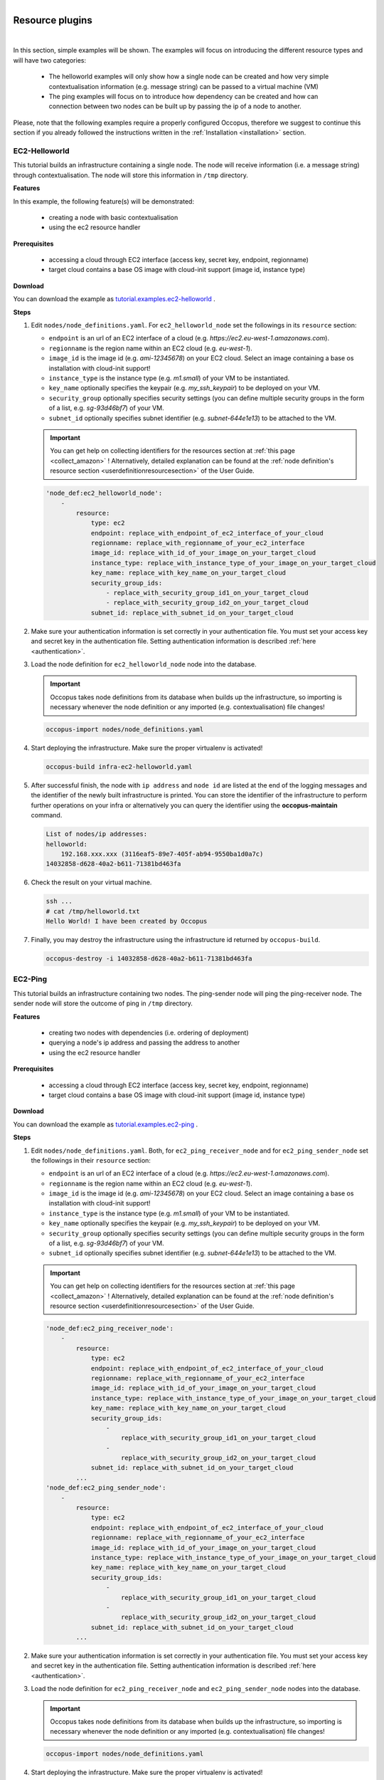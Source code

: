 .. _tutorial-resource-plugins:

.. figure:: images/logo/occo_licence.png
    :align: right

Resource plugins
================

|

In this section, simple examples will be shown. The examples will focus on introducing the different resource types and will have two categories:

 - The helloworld examples will only show how a single node can be created and how very simple contextualisation information (e.g. message string) can be passed to a virtual machine (VM)
 - The ping examples will focus on to introduce how dependency can be created and how can connection between two nodes can be built up by passing the ip of a node to another.

Please, note that the following examples require a properly configured Occopus, therefore we suggest to continue this section if you already followed the instructions written in the :ref:`Installation <installation>` section.

.. _ec2-helloworld:

EC2-Helloworld
~~~~~~~~~~~~~~
This tutorial builds an infrastructure containing a single node. The node will receive information (i.e. a message string) through contextualisation. The node will store this information in ``/tmp`` directory.

**Features**

In this example, the following feature(s) will be demonstrated:

 - creating a node with basic contextualisation
 - using the ec2 resource handler

**Prerequisites**

 - accessing a cloud through EC2 interface (access key, secret key, endpoint, regionname)
 - target cloud contains a base OS image with cloud-init support (image id, instance type)

**Download**

You can download the example as `tutorial.examples.ec2-helloworld <https://raw.githubusercontent.com/occopus/docs/master/tutorials/ec2-helloworld.tar.gz>`_ .

**Steps**

#. Edit ``nodes/node_definitions.yaml``. For ``ec2_helloworld_node`` set the followings in its ``resource`` section:

   - ``endpoint`` is an url of an EC2 interface of a cloud (e.g. `https://ec2.eu-west-1.amazonaws.com`).
   - ``regionname`` is the region name within an EC2 cloud (e.g. `eu-west-1`).
   - ``image_id`` is the image id (e.g. `ami-12345678`) on your EC2 cloud. Select an image containing a base os installation with cloud-init support!
   - ``instance_type`` is the instance type (e.g. `m1.small`) of your VM to be instantiated.
   - ``key_name``  optionally specifies the keypair (e.g. `my_ssh_keypair`) to be deployed on your VM.
   - ``security_group`` optionally specifies security settings (you can define multiple security groups in the form of a list, e.g. `sg-93d46bf7`) of your VM.
   - ``subnet_id`` optionally specifies subnet identifier (e.g. `subnet-644e1e13`) to be attached to the VM.

   .. important::

      You can get help on collecting identifiers for the resources section at :ref:`this page <collect_amazon>` ! Alternatively, detailed explanation can be found at the :ref:`node definition's resource section <userdefinitionresourcesection>` of the User Guide.

   .. code:: yaml

     'node_def:ec2_helloworld_node':
         -
             resource:
                 type: ec2
                 endpoint: replace_with_endpoint_of_ec2_interface_of_your_cloud
                 regionname: replace_with_regionname_of_your_ec2_interface
                 image_id: replace_with_id_of_your_image_on_your_target_cloud
                 instance_type: replace_with_instance_type_of_your_image_on_your_target_cloud
                 key_name: replace_with_key_name_on_your_target_cloud
                 security_group_ids:
                     - replace_with_security_group_id1_on_your_target_cloud
                     - replace_with_security_group_id2_on_your_target_cloud
                 subnet_id: replace_with_subnet_id_on_your_target_cloud

#. Make sure your authentication information is set correctly in your authentication file. You must set your access key and secret key in the authentication file. Setting authentication information is described :ref:`here <authentication>`.

#. Load the node definition for ``ec2_helloworld_node`` node into the database.

   .. important::

      Occopus takes node definitions from its database when builds up the infrastructure, so importing is necessary whenever the node definition or any imported (e.g. contextualisation) file changes!

   .. code:: bash

      occopus-import nodes/node_definitions.yaml

#. Start deploying the infrastructure. Make sure the proper virtualenv is activated!

   .. code:: bash

      occopus-build infra-ec2-helloworld.yaml

#. After successful finish, the node with ``ip address`` and ``node id`` are listed at the end of the logging messages and the identifier of the newly built infrastructure is printed. You can store the identifier of the infrastructure to perform further operations on your infra or alternatively you can query the identifier using the **occopus-maintain** command.

   .. code:: bash

      List of nodes/ip addresses:
      helloworld:
          192.168.xxx.xxx (3116eaf5-89e7-405f-ab94-9550ba1d0a7c)
      14032858-d628-40a2-b611-71381bd463fa

#. Check the result on your virtual machine.

   .. code:: bash

      ssh ...
      # cat /tmp/helloworld.txt
      Hello World! I have been created by Occopus

#. Finally, you may destroy the infrastructure using the infrastructure id returned by ``occopus-build``.

   .. code:: bash

      occopus-destroy -i 14032858-d628-40a2-b611-71381bd463fa

EC2-Ping
~~~~~~~~
This tutorial builds an infrastructure containing two nodes. The ping-sender node will ping the ping-receiver node. The sender node will store the outcome of ping in ``/tmp`` directory.

**Features**

 - creating two nodes with dependencies (i.e. ordering of deployment)
 - querying a node's ip address and passing the address to another
 - using the ec2 resource handler

**Prerequisites**

 - accessing a cloud through EC2 interface (access key, secret key, endpoint, regionname)
 - target cloud contains a base OS image with cloud-init support (image id, instance type)

**Download**

You can download the example as `tutorial.examples.ec2-ping <https://raw.githubusercontent.com/occopus/docs/master/tutorials/ec2-ping.tar.gz>`_ .

**Steps**

#. Edit ``nodes/node_definitions.yaml``. Both, for ``ec2_ping_receiver_node`` and for ``ec2_ping_sender_node`` set the followings in their ``resource`` section:

   - ``endpoint`` is an url of an EC2 interface of a cloud (e.g. `https://ec2.eu-west-1.amazonaws.com`).
   - ``regionname`` is the region name within an EC2 cloud (e.g. `eu-west-1`).
   - ``image_id`` is the image id (e.g. `ami-12345678`) on your EC2 cloud. Select an image containing a base os installation with cloud-init support!
   - ``instance_type`` is the instance type (e.g. `m1.small`) of your VM to be instantiated.
   - ``key_name``  optionally specifies the keypair (e.g. `my_ssh_keypair`) to be deployed on your VM.
   - ``security_group`` optionally specifies security settings (you can define multiple security groups in the form of a list, e.g. `sg-93d46bf7`) of your VM.
   - ``subnet_id`` optionally specifies subnet identifier (e.g. `subnet-644e1e13`) to be attached to the VM.

   .. important::

            You can get help on collecting identifiers for the resources section at :ref:`this page <collect_amazon>` ! Alternatively, detailed explanation can be found at the :ref:`node definition's resource section <userdefinitionresourcesection>` of the User Guide.

   .. code:: yaml

     'node_def:ec2_ping_receiver_node':
         -
             resource:
                 type: ec2
                 endpoint: replace_with_endpoint_of_ec2_interface_of_your_cloud
                 regionname: replace_with_regionname_of_your_ec2_interface
                 image_id: replace_with_id_of_your_image_on_your_target_cloud
                 instance_type: replace_with_instance_type_of_your_image_on_your_target_cloud
                 key_name: replace_with_key_name_on_your_target_cloud
                 security_group_ids:
                     -
                         replace_with_security_group_id1_on_your_target_cloud
                     -
                         replace_with_security_group_id2_on_your_target_cloud
                 subnet_id: replace_with_subnet_id_on_your_target_cloud
             ...
     'node_def:ec2_ping_sender_node':
         -
             resource:
                 type: ec2
                 endpoint: replace_with_endpoint_of_ec2_interface_of_your_cloud
                 regionname: replace_with_regionname_of_your_ec2_interface
                 image_id: replace_with_id_of_your_image_on_your_target_cloud
                 instance_type: replace_with_instance_type_of_your_image_on_your_target_cloud
                 key_name: replace_with_key_name_on_your_target_cloud
                 security_group_ids:
                     -
                         replace_with_security_group_id1_on_your_target_cloud
                     -
                         replace_with_security_group_id2_on_your_target_cloud
                 subnet_id: replace_with_subnet_id_on_your_target_cloud
             ...

#. Make sure your authentication information is set correctly in your authentication file. You must set your access key and secret key in the authentication file. Setting authentication information is described :ref:`here <authentication>`.

#. Load the node definition for ``ec2_ping_receiver_node`` and ``ec2_ping_sender_node`` nodes into the database.

   .. important::

      Occopus takes node definitions from its database when builds up the infrastructure, so importing is necessary whenever the node definition or any imported (e.g. contextualisation) file changes!

   .. code:: bash

      occopus-import nodes/node_definitions.yaml

#. Start deploying the infrastructure. Make sure the proper virtualenv is activated!

   .. code:: bash

      occopus-build infra-ec2-ping.yaml

#. After successful finish, the node with ``ip address`` and ``node id`` are listed at the end of the logging messages and the identifier of the newly built infrastructure is printed. You can store the identifier of the infrastructure to perform further operations on your infra or alternatively you can query the identifier using the **occopus-maintain** command.

   .. code:: bash

      List of ip addresses:
      ping-receiver:
          192.168.xxx.xxx (f639a4ad-e9cb-478d-8208-9700415b95a4)
      ping-sender:
          192.168.yyy.yyy (99bdeb76-2295-4be7-8f14-969ab9d222b8)

      30f566d1-9945-42be-b603-795d604b362f

#. Check the result on your virtual machine.

   .. code:: bash

      ssh ...
      # cat /tmp/message.txt
      Hello World! I am the sender node created by Occopus.
      # cat /tmp/ping-result.txt
      PING 192.168.xxx.xxx (192.168.xxx.xxx) 56(84) bytes of data.
      64 bytes from 192.168.xxx.xxx: icmp_seq=1 ttl=64 time=2.74 ms
      64 bytes from 192.168.xxx.xxx: icmp_seq=2 ttl=64 time=0.793 ms
      64 bytes from 192.168.xxx.xxx: icmp_seq=3 ttl=64 time=0.865 ms
      64 bytes from 192.168.xxx.xxx: icmp_seq=4 ttl=64 time=0.882 ms
      64 bytes from 192.168.xxx.xxx: icmp_seq=5 ttl=64 time=0.786 ms

      --- 192.168.xxx.xxx ping statistics ---
      5 packets transmitted, 5 received, 0% packet loss, time 4003ms
      rtt min/avg/max/mdev = 0.786/1.215/2.749/0.767 ms

#. Finally, you may destroy the infrastructure using the infrastructure id returned by ``occopus-build``.

   .. code:: bash

      occopus-destroy -i 30f566d1-9945-42be-b603-795d604b362f

Nova-Helloworld
~~~~~~~~~~~~~~~
This tutorial builds an infrastructure containing a single node. The node will receive information (i.e. a message string) through contextualisation. The node will store this information in ``/tmp`` directory.

**Features**

 - creating a node with basic contextualisation
 - using the nova resource handler

**Prerequisites**

 - accessing an OpenStack cloud through its Nova interface (username/pasword or X.509 VOMS proxy, endpoint, tenant_name or project_id and user_domain_name)
 - id of network to be associated to the virtual machine (network_id)
 - security groups to be associated to the virtual machine (security_groups)
 - name of keypair on the target cloud to be associated with the vm (key_name)
 - target cloud contains a base OS image with cloud-init support (image_id, flavor_name)
 - optionally, name of floating ip pool from which ip should be taken for the vm (floating_ip_pool)

**Download**

You can download the example as `tutorial.examples.nova-helloworld <https://raw.githubusercontent.com/occopus/docs/master/tutorials/nova-helloworld.tar.gz>`_ .

**Steps**

#. Edit ``nodes/node_definitions.yaml``. For ``nova_helloworld_node`` set the followings in its ``resource`` section:

   - ``endpoint`` must point to the endpoint (url) of your target Nova cloud.
   - ``project_id`` is the id of project you would like to use on your target Nova cloud.
   - ``user_domain_name`` is the user domain name you would like to use on your target Nova cloud.
   - ``image_id`` is the image id on your Nova cloud. Select an image containing a base os installation with cloud-init support!
   - ``flavor_name`` is the name of flavor to be instantiated on your Nova cloud.
   - ``server_name`` optionally defines the hostname of VM (e.g.:"helloworld").
   - ``key_name`` optionally sets the name of the keypair to be associated to the instance. Keypair name must be defined on the target nova cloud before launching the VM.
   - ``security_groups`` optionally specifies security settings (you can define multiple security groups in the form of a list) for your VM.
   - ``floating_ip`` optionally allocates new floating IP address to the VM if set to any value.
   - ``floating_ip_pool`` optionally specifies the name of pool from which the floating ip must be selected.

   .. important::

      You can get help on collecting identifiers for the resources section at `this page <createinfra.html#collecting-resource-attributes>`__ ! Alternatively, detailed explanation can be found at the :ref:`node definition's resource section <userdefinitionresourcesection>` of the User Guide.

   .. code:: yaml

     'node_def:nova_helloworld_node':
         -
             resource:
                 type: nova
                 endpoint: replace_with_endpoint_of_nova_interface_of_your_cloud
                 project_id: replace_with_projectid_to_use
                 user_domain_name: Default
                 image_id: replace_with_id_of_your_image_on_your_target_cloud
                 network_id: replace_with_id_of_network_on_your_target_cloud
                 flavor_name: replace_with_id_of_the_flavor_on_your_target_cloud
                 server_name: myhelloworld
                 key_name: replace_with_name_of_keypair_or_remove
                 security_groups:
                     -
                         replace_with_security_group_to_add_or_remove_section
                 floating_ip: add_yes_if_you_need_floating_ip_or_remove
                 floating_ip_pool: replace_with_name_of_floating_ip_pool_or_remove

#. Make sure your authentication information is set correctly in your authentication file. You must set your username/password or in case of x509 voms authentication the path of your VOMS proxy in the authentication file. Setting authentication information is described :ref:`here <authentication>`.

#. Load the node definition for ``nova_helloworld_node`` node into the database.

   .. important::

      Occopus takes node definitions from its database when builds up the infrastructure, so importing is necessary whenever the node definition or any imported (e.g. contextualisation) file changes!

   .. code:: bash

      occopus-import nodes/node_definitions.yaml

#. Start deploying the infrastructure. Make sure the proper virtualenv is activated!

   .. code:: bash

      occopus-build infra-nova-helloworld.yaml

#. After successful finish, the node with ``ip address`` and ``node id`` are listed at the end of the logging messages and the identifier of the newly built infrastructure is printed. You can store the identifier of the infrastructure to perform further operations on your infra or alternatively you can query the identifier using the **occopus-maintain** command.

   .. code:: bash

      List of nodes/ip addresses:
      helloworld:
          aaa.bbb.ccc.ddd (3116eaf5-89e7-405f-ab94-9550ba1d0a7c)
      14032858-d628-40a2-b611-71381bd463fa

#. Check the result on your virtual machine.

   .. code:: bash

      ssh ...
      # cat /tmp/helloworld.txt
      Hello World! I have been created by Occopus

#. Finally, you may destroy the infrastructure using the infrastructure id returned by ``occopus-build``.

   .. code:: bash

      occopus-destroy -i 14032858-d628-40a2-b611-71381bd463fa

Nova-Ping
~~~~~~~~~
This tutorial builds an infrastructure containing two nodes. The ping-sender node will
ping the ping-receiver node. The sender node will store the outcome of ping in ``/tmp`` directory.

**Features**

 - creating two nodes with dependencies (i.e. ordering of deployment)
 - querying a node's ip address and passing the address to another
 - using the nova resource handler

**Prerequisites**

 - accessing an OpenStack cloud through its Nova interface (username/pasword or X.509 VOMS proxy, endpoint, tenant_name or project_id and user_domain_name)
 - id of network to be associated to the virtual machine (network_id)
 - security groups to be associated to the virtual machine (security_groups)
 - name of keypair on the target cloud to be associated with the vm (key_name)
 - target cloud contains a base OS image with cloud-init support (image_id, flavor_name)
 - optionally, name of floating ip pool from which ip should be taken for the vm (floating_ip_pool)

**Download**

You can download the example as `tutorial.examples.nova-ping <https://raw.githubusercontent.com/occopus/docs/master/tutorials/nova-ping.tar.gz>`_ .

**Steps**

#. Edit ``nodes/node_definitions.yaml``. Both, for ``nova_ping_receiver_node`` and for ``nova_ping_sender_node`` set the followings in their ``resource`` section:

   - ``endpoint`` must point to the endpoint (url) of your target Nova cloud.
   - ``project_id`` is the id of project you would like to use on your target Nova cloud.
   - ``user_domain_name`` is the user domain name you would like to use on your target Nova cloud.
   - ``image_id`` is the image id on your Nova cloud. Select an image containing a base os installation with cloud-init support!
   - ``flavor_name`` is the name of flavor to be instantiated on your Nova cloud.
   - ``server_name`` optionally defines the hostname of VM (e.g.:"helloworld").
   - ``key_name`` optionally sets the name of the keypair to be associated to the instance. Keypair name must be defined on the target nova cloud before launching the VM.
   - ``security_groups`` optionally specifies security settings (you can define multiple security groups in the form of a list) for your VM.
   - ``floating_ip`` optionally allocates new floating IP address to the VM if set to any value.
   - ``floating_ip_pool`` optionally specifies the name of pool from which the floating ip must be selected.

   .. important::

      You can get help on collecting identifiers for the resources section at :ref:`this page <collect_amazon>` ! Alternatively, detailed explanation can be found at the :ref:`node definition's resource section <userdefinitionresourcesection>` of the User Guide.

   .. code:: yaml

     'node_def:nova_ping_receiver_node':
	 -
	     resource:
                 type: nova
                 endpoint: replace_with_endpoint_of_nova_interface_of_your_cloud
                 project_id: replace_with_projectid_to_use
                 user_domain_name: Default
                 image_id: replace_with_id_of_your_image_on_your_target_cloud
                 network_id: replace_with_id_of_network_on_your_target_cloud
                 flavor_name: replace_with_id_of_the_flavor_on_your_target_cloud
                 server_name: mypingreceiver
                 key_name: replace_with_name_of_keypair_or_remove
                 security_groups:
                     -
                         replace_with_security_group_to_add_or_remove_section
                 floating_ip: add_yes_if_you_need_floating_ip_or_remove
                 floating_ip_pool: replace_with_name_of_floating_ip_pool_or_remove
             ...
     'node_def:nova_ping_sender_node':
	 -
	     resource:
                 type: nova
                 endpoint: replace_with_endpoint_of_nova_interface_of_your_cloud
                 project_id: replace_with_projectid_to_use
                 user_domain_name: Default
                 image_id: replace_with_id_of_your_image_on_your_target_cloud
                 network_id: replace_with_id_of_network_on_your_target_cloud
                 flavor_name: replace_with_id_of_the_flavor_on_your_target_cloud
                 server_name: mypingsender
                 key_name: replace_with_name_of_keypair_or_remove
                 security_groups:
                     -
                         replace_with_security_group_to_add_or_remove_section
                 floating_ip: add_yes_if_you_need_floating_ip_or_remove
                 floating_ip_pool: replace_with_name_of_floating_ip_pool_or_remove

#. Make sure your authentication information is set correctly in your authentication file. You must set your username/password or in case of x509 voms authentication the path of your VOMS proxy in the authentication file. Setting authentication information is described :ref:`here <authentication>`.

#. Load the node definition for ``nova_ping_receiver_node`` and ``nova_ping_sender_node`` nodes into the database.

   .. important::

      Occopus takes node definitions from its database when builds up the infrastructure, so importing is necessary whenever the node definition or any imported (e.g. contextualisation) file changes!

   .. code:: bash

      occopus-import nodes/node_definitions.yaml

#. Start deploying the infrastructure. Make sure the proper virtualenv is activated!

   .. code:: bash

      occopus-build infra-nova-ping.yaml

#. After successful finish, the node with ``ip address`` and ``node id`` are listed at the end of the logging messages and the identifier of the newly built infrastructure is printed. You can store the identifier of the infrastructure to perform further operations on your infra or alternatively you can query the identifier using the **occopus-maintain** command.

   .. code:: bash

      List of ip addresses:
      ping-receiver:
          192.168.xxx.xxx (f639a4ad-e9cb-478d-8208-9700415b95a4)
      ping-sender:
          192.168.yyy.yyy (99bdeb76-2295-4be7-8f14-969ab9d222b8)

      30f566d1-9945-42be-b603-795d604b362f

#. Check the result on your virtual machine.

   .. code:: bash

      ssh ...
      # cat /tmp/message.txt
      Hello World! I am the sender node created by Occopus.
      # cat /tmp/ping-result.txt
      PING 192.168.xxx.xxx (192.168.xxx.xxx) 56(84) bytes of data.
      64 bytes from 192.168.xxx.xxx: icmp_seq=1 ttl=64 time=2.74 ms
      64 bytes from 192.168.xxx.xxx: icmp_seq=2 ttl=64 time=0.793 ms
      64 bytes from 192.168.xxx.xxx: icmp_seq=3 ttl=64 time=0.865 ms
      64 bytes from 192.168.xxx.xxx: icmp_seq=4 ttl=64 time=0.882 ms
      64 bytes from 192.168.xxx.xxx: icmp_seq=5 ttl=64 time=0.786 ms

      --- 192.168.xxx.xxx ping statistics ---
      5 packets transmitted, 5 received, 0% packet loss, time 4003ms
      rtt min/avg/max/mdev = 0.786/1.215/2.749/0.767 ms

#. Finally, you may destroy the infrastructure using the infrastructure id returned by ``occopus-build``.

   .. code:: bash

      occopus-destroy -i 30f566d1-9945-42be-b603-795d604b362f

Azure-Helloworld
~~~~~~~~~~~~~~~~

This tutorial builds an infrastructure containing a single node. The node will receive information (i.e. a message string) through contextualisation. The node will store this information in ``/tmp`` directory.

**Features**

- creating a node with basic contextualisation
- using the azure resource handler

**Prerequisites**

- accessing Microsoft Azure interface (Tenant ID, Client ID, Client Secret, Subscription ID)
- resource group name inside Azure
- location to use inside Azure
- virtual machine specifications (size, publisher, offer, sku and version)

**Download**

You can download the example as `tutorial.examples.azure-helloworld <https://raw.githubusercontent.com/occopus/docs/master/tutorials/azure-helloworld.tar.gz>`_ .

**Steps**

#. Edit ``nodes/node_definitions.yaml``. For ``azure_helloworld_node`` set the followings in its ``resource`` section:

   - ``resource_group`` must contain the name of the resource group to allocate resources in.
   - ``location`` is the name of the location (region) to use.
   - ``vm_size`` is the size of the VM to allocate.
   - ``publisher`` is the name of the publisher of the image to use.
   - ``offer`` is the offer of the image to use.
   - ``sku`` is the sku of the image to use.
   - ``version`` is the version of the image to use.
   - ``username`` the name of the admin user to create.
   - ``password`` the password to set for thr admin user.
   - ``public_ip_needed`` optional, when set to True, a public IP is allocated for the resource.

   .. important::

      You can get help on collecting identifiers for the resources section at https://docs.microsoft.com/hu-hu/azure/developer/python/azure-sdk-authenticate. Alternatively, detailed explanation can be found at the :ref:`node definition's resource section <userdefinitionresourcesection>` of the User Guide.

   .. code:: yaml

     'node_def:azure_helloworld_node':
         -
           resource:
               type: azure
               endpoint: https://management.azure.com
               resource_group: replace_with_resource_group_name
               location : replace_with_location
               vm_size: replace_with_vm_size
               publisher : replace_with_publisher_name
               offer : replace_with_offer
               sku : replace_with_sku
               version : replace_with_version
               username : replace_with_admin_username
               password : replace_with_admin_password
               # Optional - Existing VNet's name to use
               #vnet_name: replace_with_virtual_network_name
               # Optional - Existing NIC's name to use
               #nic_name: replace_with_nic_name
               # Optional - Subnet name
               #subnet_name: replace_with_subnet_name
               # Optional - Set to True if public IP is needed
               #public_ip_needed : True

#. Make sure your authentication information is set correctly in your authentication file. Setting authentication information is described :ref:`here <authentication>`.

#. Load the node definition for ``azure_helloworld_node`` node into the database.

   .. important::

      Occopus takes node definitions from its database when builds up the infrastructure, so importing is necessary whenever the node definition or any imported (e.g. contextualisation) file changes!

   .. code:: bash

      occopus-import nodes/node_definitions.yaml

#. Start deploying the infrastructure. Make sure the proper virtualenv is activated!

   .. code:: bash

      occopus-build infra-azure-helloworld.yaml

#. After successful finish, the node with ``ip address`` and ``node id`` are listed at the end of the logging messages and the identifier of the newly built infrastructure is printed. You can store the identifier of the infrastructure to perform further operations on your infra or alternatively you can query the identifier using the **occopus-maintain** command.

   .. code:: bash

      List of nodes/ip addresses:
      helloworld:
          aaa.bbb.ccc.ddd (3116eaf5-89e7-405f-ab94-9550ba1d0a7c)
      14032858-d628-40a2-b611-71381bd463fa

#. Check the result on your virtual machine.

   .. code:: bash

      ssh ...
      # cat /tmp/helloworld.txt
      Hello World! I have been created by Occopus

#. Finally, you may destroy the infrastructure using the infrastructure id returned by ``occopus-build``.

   .. code:: bash

      occopus-destroy -i 14032858-d628-40a2-b611-71381bd463fa

Azure-Ping
~~~~~~~~~~

This tutorial builds an infrastructure containing two nodes. The ping-sender node will
ping the ping-receiver node. The sender node will store the outcome of ping in ``/tmp`` directory.

**Features**

- creating two nodes with dependencies (i.e. ordering of deployment)
- querying a node's ip address and passing the address to another
- using the azure resource handler

**Prerequisites**

- accessing Microsoft Azure interface (Tenant ID, Client ID, Client Secret, Subscription ID)
- resource group name inside Azure
- location to use inside Azure
- virtual machine specifications (size, publisher, offer, sku and version)

**Download**

You can download the example as `tutorial.examples.azure-ping <https://raw.githubusercontent.com/occopus/docs/master/tutorials/azure-ping.tar.gz>`_ .

**Steps**

#. Edit ``nodes/node_definitions.yaml``. Both, for ``azure_ping_receiver_node`` and for ``azure_ping_sender_node`` set the followings in their ``resource`` section:

   - ``resource_group`` must contain the name of the resource group to allocate resources in.
   - ``location`` is the name of the location (region) to use.
   - ``vm_size`` is the size of the VM to allocate.
   - ``publisher`` is the name of the publisher of the image to use.
   - ``offer`` is the offer of the image to use.
   - ``sku`` is the sku of the image to use.
   - ``version`` is the version of the image to use.
   - ``username`` the name of the admin user to create.
   - ``password`` the password to set for thr admin user.
   - ``public_ip_needed`` optional, when set to True, a public IP is allocated for the resource.

   .. important::

      You can get help on collecting identifiers for the resources section at https://docs.microsoft.com/hu-hu/azure/developer/python/azure-sdk-authenticate. Alternatively, detailed explanation can be found at the :ref:`node definition's resource section <userdefinitionresourcesection>` of the User Guide.

   .. code:: yaml

     'node_def:azure_ping_receiver_node':
	 -
	     resource:
             type: azure
             endpoint: https://management.azure.com
             resource_group: replace_with_resource_group_name
             location : replace_with_location
             vm_size: replace_with_vm_size
             publisher : replace_with_publisher_name
             offer : replace_with_offer
             sku : replace_with_sku
             version : replace_with_version
             username : replace_with_admin_username
             password : replace_with_admin_password
             # Optional - Existing VNet's name to use
             #vnet_name: replace_with_virtual_network_name
             # Optional - Existing NIC's name to use
             #nic_name: replace_with_nic_name
             # Optional - Subnet name
             #subnet_name: replace_with_subnet_name
             # Optional - Set to True if public IP is needed
             #public_ip_needed : True
           ...
     'node_def:azure_ping_sender_node':
	 -
	     resource:
             type: azure
             endpoint: https://management.azure.com
             resource_group: replace_with_resource_group_name
             location : replace_with_location
             vm_size: replace_with_vm_size
             publisher : replace_with_publisher_name
             offer : replace_with_offer
             sku : replace_with_sku
             version : replace_with_version
             username : replace_with_admin_username
             password : replace_with_admin_password
             # Optional - Existing VNet's name to use
             #vnet_name: replace_with_virtual_network_name
             # Optional - Existing NIC's name to use
             #nic_name: replace_with_nic_name
             # Optional - Subnet name
             #subnet_name: replace_with_subnet_name
             # Optional - Set to True if public IP is needed
             #public_ip_needed : True

#. Make sure your authentication information is set correctly in your authentication file. Setting authentication information is described :ref:`here <authentication>`.

#. Load the node definition for ``azure_ping_receiver_node`` and ``azure_ping_sender_node`` nodes into the database.

   .. important::

      Occopus takes node definitions from its database when builds up the infrastructure, so importing is necessary whenever the node definition or any imported (e.g. contextualisation) file changes!

   .. code:: bash

      occopus-import nodes/node_definitions.yaml

#. Start deploying the infrastructure. Make sure the proper virtualenv is activated!

   .. code:: bash

      occopus-build infra-azure-ping.yaml

#. After successful finish, the node with ``ip address`` and ``node id`` are listed at the end of the logging messages and the identifier of the newly built infrastructure is printed. You can store the identifier of the infrastructure to perform further operations on your infra or alternatively you can query the identifier using the **occopus-maintain** command.

   .. code:: bash

      List of ip addresses:
      ping-receiver:
          192.168.xxx.xxx (f639a4ad-e9cb-478d-8208-9700415b95a4)
      ping-sender:
          192.168.yyy.yyy (99bdeb76-2295-4be7-8f14-969ab9d222b8)

      30f566d1-9945-42be-b603-795d604b362f

#. Check the result on your virtual machine.

   .. code:: bash

      ssh ...
      # cat /tmp/message.txt
      Hello World! I am the sender node created by Occopus.
      # cat /tmp/ping-result.txt
      PING 192.168.xxx.xxx (192.168.xxx.xxx) 56(84) bytes of data.
      64 bytes from 192.168.xxx.xxx: icmp_seq=1 ttl=64 time=2.74 ms
      64 bytes from 192.168.xxx.xxx: icmp_seq=2 ttl=64 time=0.793 ms
      64 bytes from 192.168.xxx.xxx: icmp_seq=3 ttl=64 time=0.865 ms
      64 bytes from 192.168.xxx.xxx: icmp_seq=4 ttl=64 time=0.882 ms
      64 bytes from 192.168.xxx.xxx: icmp_seq=5 ttl=64 time=0.786 ms

      --- 192.168.xxx.xxx ping statistics ---
      5 packets transmitted, 5 received, 0% packet loss, time 4003ms
      rtt min/avg/max/mdev = 0.786/1.215/2.749/0.767 ms

#. Finally, you may destroy the infrastructure using the infrastructure id returned by ``occopus-build``.

   .. code:: bash

      occopus-destroy -i 30f566d1-9945-42be-b603-795d604b362f

Azure-ACI-Helloworld
~~~~~~~~~~~~~~~~~~~~

This tutorial builds an infrastructure containing a single node. The node will receive information (i.e. a message string) through contextualisation. The node will store this information in ``/tmp`` directory.

**Features**

- creating a node with basic contextualisation
- using the azure_aci resource handler

**Prerequisites**

- accessing Microsoft Azure interface (Tenant ID, Client ID, Client Secret, Subscription ID)
- resource group name inside Azure
- location to use inside Azure

**Download**

You can download the example as `tutorial.examples.azure-aci-helloworld <https://raw.githubusercontent.com/occopus/docs/master/tutorials/azure-aci-helloworld.tar.gz>`_ .

**Steps**

#. Edit ``nodes/node_definitions.yaml``. For ``azure_aci_helloworld_node`` set the followings in its ``resource`` section:

   - ``resource_group`` must contain the name of the resource group to allocate resources in.
   - ``location`` is the name of the location (region) to use.
   - ``memory`` must contain the amount of memory to allocate for the container in GB (e.g. 1).
   - ``cpu_cores`` must contain the amount of CPU cures to allocate for the container in GB (e.g. 1).

   .. important::

      You can get help on collecting identifiers for the resources section at https://docs.microsoft.com/hu-hu/azure/developer/python/azure-sdk-authenticate. Alternatively, detailed explanation can be found at the :ref:`node definition's resource section <userdefinitionresourcesection>` of the User Guide.

   .. code:: yaml

     'node_def:azure_aci_helloworld_node':
         -
            resource:
               type: azure_aci
               endpoint: https://management.azure.com
               resource_group: replace_with_resource_group_name
               location: replace_with_location
               memory: replace_with_memory
               cpu_cores: replace_with_cpu_cores
               os_type: linux
               image: alpine
               network_type: Private
               ports:
                  - 8080
            contextualisation:
               type: docker
               env: ["message={{variables.message}}"]
               command: ["sh", "-c", "echo \"$message\" > /tmp/message.txt; while true; do sleep 1000; done"]
            health_check:
               ping: False

#. Make sure your authentication information is set correctly in your authentication file. Setting authentication information is described :ref:`here <authentication>`.

#. Load the node definition for ``azure_aci_helloworld_node`` node into the database.

   .. important::

      Occopus takes node definitions from its database when builds up the infrastructure, so importing is necessary whenever the node definition or any imported (e.g. contextualisation) file changes!

   .. code:: bash

      occopus-import nodes/node_definitions.yaml

#. Start deploying the infrastructure. Make sure the proper virtualenv is activated!

   .. code:: bash

      occopus-build infra-azure-aci-helloworld.yaml

#. After successful finish, the node with ``ip address`` and ``node id`` are listed at the end of the logging messages and the identifier of the newly built infrastructure is printed. You can store the identifier of the infrastructure to perform further operations on your infra or alternatively you can query the identifier using the **occopus-maintain** command.

   .. code:: bash

      List of nodes/ip addresses:
      helloworld:
          aaa.bbb.ccc.ddd (3116eaf5-89e7-405f-ab94-9550ba1d0a7c)
      14032858-d628-40a2-b611-71381bd463fa

#. Check the result on the Azure portal. When you open the Azure portal, you can find your container instance inside all resources. From there, you can navigate to the connect panel of the container, and can use /bin/sh to gain root shell access inside the running container:

   .. code:: bash

      # cat /tmp/helloworld.txt
      Hello World! I have been created by Occopus

#. Finally, you may destroy the infrastructure using the infrastructure id returned by ``occopus-build``.

   .. code:: bash

      occopus-destroy -i 14032858-d628-40a2-b611-71381bd463fa

Azure-ACI-Nginx
~~~~~~~~~~~~~~~

This tutorial builds an infrastructure containing two nodes. The nginx-client node will
fetch the HTML content served by the nginx-server node, and store the outcome in the ``/tmp`` directory. The nginx-server node uses the
Alpine Linux-based Nginx image from the Docker hub, whereas the nginx-client node is run on top of a stock Alpine Linux image, also from
the Docker hub.

**Features**

- creating two nodes with dependencies (i.e. ordering of deployment)
- querying a node's ip address and passing the address to another
- using the azure_aci resource handler

**Prerequisites**

- accessing Microsoft Azure interface (Tenant ID, Client ID, Client Secret, Subscription ID)
- resource group name inside Azure
- location to use inside Azure

**Download**

You can download the example as `tutorial.examples.azure-aci-nginx <https://raw.githubusercontent.com/occopus/docs/master/tutorials/azure-aci-nginx.tar.gz>`_ .

**Steps**

#. Edit ``nodes/node_definitions.yaml``. Both, for ``azure_aci_nginx_node`` and for ``azure_aci_client_node`` set the followings in their ``resource`` section:

   - ``resource_group`` must contain the name of the resource group to allocate resources in.
   - ``location`` is the name of the location (region) to use.
   - ``memory`` must contain the amount of memory to allocate for the container in GB (e.g. 1).
   - ``cpu_cores`` must contain the amount of CPU cures to allocate for the container in GB (e.g. 1).

   .. important::

      You can get help on collecting identifiers for the resources section at https://docs.microsoft.com/hu-hu/azure/developer/python/azure-sdk-authenticate. Alternatively, detailed explanation can be found at the :ref:`node definition's resource section <userdefinitionresourcesection>` of the User Guide.

   .. code:: yaml

     'node_def:azure_aci_nginx_node':
	 -
	     resource:
             type: azure_aci
             endpoint: https://management.azure.com
               resource_group: replace_with_resource_group_name
               location: replace_with_location
               memory: replace_with_memory
               cpu_cores: replace_with_cpu_cores
               os_type: linux
               image: nginx:alpine
               network_type: Public
               ports:
                  - 80
           ...
     'node_def:azure_aci_client_node':
	 -
	     resource:
             type: azure_aci
             endpoint: https://management.azure.com
               resource_group: replace_with_resource_group_name
               location: replace_with_location
               memory: replace_with_memory
               cpu_cores: replace_with_cpu_cores
               os_type: linux
               image: alpine
               network_type: Public
               ports:
                  - 8080

#. Make sure your authentication information is set correctly in your authentication file. Setting authentication information is described :ref:`here <authentication>`.

#. Load the node definition for ``azure_aci_nginx_node`` and ``azure_aci_client_node`` nodes into the database.

   .. important::

      Occopus takes node definitions from its database when builds up the infrastructure, so importing is necessary whenever the node definition or any imported (e.g. contextualisation) file changes!

   .. code:: bash

      occopus-import nodes/node_definitions.yaml

#. Start deploying the infrastructure. Make sure the proper virtualenv is activated!

   .. code:: bash

      occopus-build infra-azure-aci-nginx.yaml

#. After successful finish, the node with ``ip address`` and ``node id`` are listed at the end of the logging messages and the identifier of the newly built infrastructure is printed. You can store the identifier of the infrastructure to perform further operations on your infra or alternatively you can query the identifier using the **occopus-maintain** command.

   .. code:: bash

      List of ip addresses:
      nginx-server:
          192.168.xxx.xxx (f639a4ad-e9cb-478d-8208-9700415b95a4)
      nginx-client:
          192.168.yyy.yyy (99bdeb76-2295-4be7-8f14-969ab9d222b8)

      30f566d1-9945-42be-b603-795d604b362f

#. Check the result on the Azure portal. When you open the Azure portal, you can find your container instances inside all resources.
From there, you can navigate to the connect panel of the nginx-client container, and can use /bin/sh to gain root shell access inside the running container:

   .. code:: bash

      / # ls -1 /tmp
      message.txt
      nginx_content.html
      / # cat /tmp/message.txt
      Hello World! I am the client node created by Occopus.

#. Finally, you may destroy the infrastructure using the infrastructure id returned by ``occopus-build``.

   .. code:: bash

      occopus-destroy -i 30f566d1-9945-42be-b603-795d604b362f

Docker-Helloworld
~~~~~~~~~~~~~~~~~
This tutorial builds an infrastructure containing a single node implemented by a Docker container. The node will receive information (i.e. a message string) through contextualisation. The node will store this information in ``/root/message.txt`` file.

**Features**

 - creating a node with basic contextualisation
 - using the docker resource handler

**Prerequisites**

 - accessing a Docker host or a Swarm cluster (endpoint)
 - having a docker image to be instantiated or using the one predefined in this example (origin, image)
 - command to be executed on the image and the required environment variables or using the one predefined in this example (command, environment variables)

 .. important::

    Encrypted connection is not supported yet!

**Download**

You can download the example as `tutorial.examples.docker-helloworld <https://raw.githubusercontent.com/occopus/docs/master/tutorials/docker-helloworld.tar.gz>`_ .

**Steps**

#. Edit ``nodes/node_definitions.yaml``. For ``docker_helloworld_node`` set the followings in its ``resource`` section:

   - ``endpoint`` is the endpoint of your docker cluster (e.g. `tcp://1.2.3.4:2375` or `unix://var/run/docker.sock`).

   .. important::

      You can get help on collecting identifiers for the resources section at :ref:`this page <collect_amazon>` ! Alternatively, detailed explanation can be found at the :ref:`node definition's resource section <userdefinitionresourcesection>` of the User Guide.

   .. code:: yaml

     'node_def:docker_helloworld_node':
	 -
	     resource:
		 type: docker
		 endpoint: replace_with_your_docker_endpoint
		 origin: https://s3.lpds.sztaki.hu/docker/busybox_helloworld.tar
		 image: busybox_helloworld
		 tag: latest

#. Make sure your authentication information is set correctly in your authentication file. The docker plugin in Occopus does not apply authentication, however a dummy authentication block is needed. The instructions for setting the authentication properly is described at the :ref:`authentication page <authentication>`. There you can download a default authentication file containing the docker section already.

#. Load the node definition for ``docker_helloworld_node`` node into the database.

   .. important::

      Occopus takes node definitions from its database when builds up the infrastructure, so importing is necessary whenever the node definition or any imported (e.g. contextualisation) file changes!

   .. code:: bash

      occopus-import nodes/node_definitions.yaml

#. Start deploying the infrastructure. Make sure the proper virtualenv is activated!

   .. code:: bash

      occopus-build infra-docker-helloworld.yaml

#. After successful finish, the node with ``ip address`` and ``node id`` are listed at the end of the logging messages and the identifier of the newly built infrastructure is printed. You can store the identifier of the infrastructure to perform further operations on your infra or alternatively you can query the identifier using the **occopus-maintain** command.

   .. code:: bash

      List of nodes/ip addresses:
      helloworld:
          192.168.xxx.xxx (3116eaf5-89e7-405f-ab94-9550ba1d0a7c)
      14032858-d628-40a2-b611-71381bd463fa

#. Check the result on your virtual machine.

   .. code:: bash

        # docker ps
        CONTAINER ID        IMAGE                       COMMAND                  CREATED             STATUS              PORTS               NAMES
        13bb8c94b5f4        busybox_helloworld:latest   "sh -c /root/start.sh"   3 seconds ago       Up 2 seconds                            admiring_joliot

        # docker exec -it 13bb8c94b5f4 cat /root/message.txt
        Hello World! I have been created by Occopus.

#. Finally, you may destroy the infrastructure using the infrastructure id returned by ``occopus-build``.

   .. code:: bash

      occopus-destroy -i 14032858-d628-40a2-b611-71381bd463fa

Docker-Ping
~~~~~~~~~~~
This tutorial builds an infrastructure containing a two nodes implemented by Docker containers. The ping-sender node will ping the ping-receiver node to demonstrate the connection between the two nodes. The sender node will store the outcome of ping in ``/root/ping-result.txt`` file.

**Features**

 - creating two nodes with dependencies (i.e ordering or deployment)
 - querying a node's ip address and passing the address to another
 - using the docker resource handler

**Prerequisites**

 - accessing a Docker host or a Swarm cluster (endpoint)
 - having a docker image to be instantiated or using the one predefined in this example (origin, image)
 - command to be executed on the image and the required environment variables or using the one predefined in this example (command, env)

 .. important::

    Encrypted connection is not supported yet!

**Download**

You can download the example as `tutorial.examples.docker-ping <https://raw.githubusercontent.com/occopus/docs/master/tutorials/docker-ping.tar.gz>`_ .

**Steps**

#. Edit ``nodes/node_definitions.yaml``. Both, for ``docker_ping_receiver_node`` and for ``docker_ping_sender_node`` set the followings in their ``resource`` section:

   - ``endpoint`` is the endpoint of your docker cluster (e.g. `tcp://1.2.3.4:2375` or `unix://var/run/docker.sock`).

   .. important::

      You can get help on collecting identifiers for the resources section at :ref:`this page <collect_amazon>` ! Alternatively, detailed explanation can be found at the :ref:`node definition's resource section <userdefinitionresourcesection>` of the User Guide.

   .. code:: yaml

     'node_def:docker_ping_receiver_node':
       -
	     resource:
		 type: docker
		 endpoint: replace_with_your_docker_endpoint
		 origin: https://s3.lpds.sztaki.hu/docker/busybox_helloworld.tar
		 image: busybox_helloworld
		 tag: latest
             ...
     'node_def:docker_ping_sender_node':
	 -
	     resource:
		 type: docker
		 endpoint: replace_with_your_docker_endpoint
		 origin: https://s3.lpds.sztaki.hu/docker/busybox_ping.tar
		 image: busybox_ping
		 tag: latest

#. Make sure your authentication information is set correctly in your authentication file. The docker plugin in Occopus does not apply authentication, however a dummy authentication block is needed. Instructions for setting the authentication properly is described at the :ref:`authentication page <authentication>`. There you can download a default authentication file containing the docker section already.

#. Load the node definition for ``docker_ping_receiver_node`` and ``docker_ping_sender_node`` nodes into the database.

   .. important::

      Occopus takes node definitions from its database when builds up the infrastructure, so importing is necessary whenever the node definition or any imported (e.g. contextualisation) file changes!

   .. code:: bash

      occopus-import nodes/node_definitions.yaml

#. Start deploying the infrastructure. Make sure the proper virtualenv is activated!

   .. code:: bash

      occopus-build infra-docker-ping.yaml

#. After successful finish, the nodes with ``ip address`` and ``node id`` are listed at the end of the logging messages and the identifier of the newly built infrastructure is printed. You can store the identifier of the infrastructure to perform further operations on your infra or alternatively you can query the identifier using the **occopus-maintain** command.

   .. code:: bash

      List of nodes/ip addresses:
      ping-receiver:
        10.0.0.2 (552fe5b2-23a6-4c12-a4e2-077521027832)
      ping-sender:
        10.0.0.3 (eabc8d2f-401b-40cf-9386-4739ecd99fbd)
      14032858-d628-40a2-b611-71381bd463fa

#. Check the result on your virtual machine.

   .. code:: bash

        # ssh ...
        # docker ps
        CONTAINER ID        IMAGE                       COMMAND                  CREATED             STATUS              PORTS               NAMES
        4e83c45e8378        busybox_ping:latest         "sh -c /root/start.sh"   16 seconds ago      Up 15 seconds                           romantic_brown
        10b27bc4d978        busybox_helloworld:latest   "sh -c /root/start.sh"   17 seconds ago      Up 16 seconds                           jovial_mayer

        # docker exec -it 4e83c45e8378 cat /root/ping-result.txt
        PING 172.17.0.2 (172.17.0.2): 56 data bytes
        64 bytes from 172.17.0.2: seq=0 ttl=64 time=0.195 ms
        64 bytes from 172.17.0.2: seq=1 ttl=64 time=0.105 ms
        64 bytes from 172.17.0.2: seq=2 ttl=64 time=0.124 ms
        64 bytes from 172.17.0.2: seq=3 ttl=64 time=0.095 ms
        64 bytes from 172.17.0.2: seq=4 ttl=64 time=0.085 ms

        --- 172.17.0.2 ping statistics ---
        5 packets transmitted, 5 packets received, 0% packet loss
        round-trip min/avg/max = 0.085/0.120/0.195 ms

#. Finally, you may destroy the infrastructure using the infrastructure id returned by ``occopus-build``.

   .. code:: bash

      occopus-destroy -i 14032858-d628-40a2-b611-71381bd463fa

CloudSigma-Helloworld
~~~~~~~~~~~~~~~~~~~~~
This tutorial builds an infrastructure containing a single node. The node will receive information (i.e. a message string) through contextualisation. The node will store this information in ``/tmp`` directory.

**Features**

 - creating a node with basic contextualisation
 - using the cloudsigma resource handler

**Prerequisites**

 - accessing a cloud through CloudSigma interface (email, password, endpoint)
 - target cloud contains a base OS image with cloud-init support (library drive identifier)

**Download**

You can download the example as `tutorial.examples.cloudsigma-helloworld <https://raw.githubusercontent.com/occopus/docs/master/tutorials/cloudsigma-helloworld.tar.gz>`_ .

**Steps**

#. Edit ``nodes/node_definitions.yaml``. For ``cloudsigma_helloworld_node`` set the followings in its ``resource`` section:

   - ``endpoint`` is an url of a CloudSigma interface of a cloud (e.g. `https://zrh.cloudsigma.com/api/2.0`).
   - ``libdrive_id`` is the image id (e.g. `40aa6ce2-5198-4e6b-b569-1e5e9fbaf488`) on your CloudSigma cloud. Select an image containing a base os installation with cloud-init support!
   - ``cpu`` is the speed of CPU (e.g. `2000`) in terms of MHz of your VM to be instantiated.
   - ``mem`` is the amount of RAM (e.g. `1073741824`) in terms of bytes to be allocated for your VM.
   - ``vnc_password`` set the password for your VNC session.
   - ``pubkeys``  optionally specifies the keypairs (e.g. `f80c3ffb-3ab5-461e-ad13-4b253da122bd`) to be assigned to your VM.
   - ``firewall_policy`` optionally specifies network policies (you can define multiple security groups in the form of a list, e.g. `8cd00652-c5c8-4af0-bdd6-0e5204c66dc5`) of your VM.

   .. important::

      You can get help on collecting identifiers for the resources section at :ref:`this page <collect_amazon>` ! Alternatively, detailed explanation can be found at the :ref:`node definition's resource section <userdefinitionresourcesection>` of the User Guide.

   .. code:: yaml

     'node_def:cloudsigma_helloworld_node':
         -
            resource:
                type: cloudsigma
                endpoint: replace_with_endpoint_of_cloudsigma_interface_of_your_cloud
                libdrive_id: replace_with_id_of_your_library_drive_on_your_target_cloud
                description:
                    cpu: 2000
                    mem: 1073741824
                    vnc_password: secret
                    pubkeys:
                        -
                            replace_with_id_of_your_pubkey_on_your_target_cloud
                    nics:
                        -
                            firewall_policy: replace_with_id_of_your_network_policy_on_your_target_cloud
                            ip_v4_conf:
                                conf: dhcp

#. Make sure your authentication information is set correctly in your authentication file. You must set your email and password in the authentication file. Setting authentication information is described :ref:`here <authentication>`.

#. Load the node definition for ``cloudsigma_helloworld_node`` node into the database.

   .. important::

      Occopus takes node definitions from its database when builds up the infrastructure, so importing is necessary whenever the node definition or any imported (e.g. contextualisation) file changes!

   .. code:: bash

      occopus-import nodes/node_definitions.yaml

#. Start deploying the infrastructure. Make sure the proper virtualenv is activated!

   .. code:: bash

      occopus-build infra-cloudsigma-helloworld.yaml

#. After successful finish, the node with ``ip address`` and ``node id`` are listed at the end of the logging messages and the identifier of the newly built infrastructure is printed. You can store the identifier of the infrastructure to perform further operations on your infra or alternatively you can query the identifier using the **occopus-maintain** command.

   .. code:: bash

      List of nodes/ip addresses:
      helloworld:
          192.168.xxx.xxx (3116eaf5-89e7-405f-ab94-9550ba1d0a7c)
      14032858-d628-40a2-b611-71381bd463fa

#. Check the result on your virtual machine.

   .. code:: bash

      ssh ...
      # cat /tmp/helloworld.txt
      Hello World! I have been created by Occopus

#. Finally, you may destroy the infrastructure using the infrastructure id returned by ``occopus-build``.

   .. code:: bash

      occopus-destroy -i 14032858-d628-40a2-b611-71381bd463fa

CloudSigma-Ping
~~~~~~~~~~~~~~~
This tutorial builds an infrastructure containing two nodes. The ping-sender node will ping the ping-receiver node. The sender node will store the outcome of ping in ``/tmp`` directory.

**Features**

 - creating two nodes with dependencies (i.e. ordering of deployment)
 - querying a node's ip address and passing the address to another
 - using the cloudsigma resource handler

**Prerequisites**

 - accessing a cloud through CloudSigma interface (email, password, endpoint)
 - target cloud contains a base OS image with cloud-init support (library drive identifier)

**Download**

You can download the example as `tutorial.examples.cloudsigma-ping <https://raw.githubusercontent.com/occopus/docs/master/tutorials/cloudsigma-ping.tar.gz>`_ .

**Steps**

#. Edit ``nodes/node_definitions.yaml``. Both, for ``cloudsigma_ping_receiver_node`` and for ``cloudsigma_ping_sender_node`` set the followings in their ``resource`` section:

   - ``endpoint`` is an url of a CloudSigma interface of a cloud (e.g. `https://zrh.cloudsigma.com/api/2.0`).
   - ``libdrive_id`` is the image id (e.g. `40aa6ce2-5198-4e6b-b569-1e5e9fbaf488`) on your CloudSigma cloud. Select an image containing a base os installation with cloud-init support!
   - ``cpu`` is the speed of CPU (e.g. `2000` for 2GHz) in terms of MHz of your VM to be instantiated.
   - ``mem`` is the amount of RAM (e.g. `1073741824`) in terms of bytes to be allocated for your VM.
   - ``vnc_password`` set the password for your VNC session.
   - ``pubkeys``  optionally specifies the keypairs (e.g. `f80c3ffb-3ab5-461e-ad13-4b253da122bd`) to be assigned to your VM.
   - ``firewall_policy`` optionally specifies network policies (you can define multiple security groups in the form of a list, e.g. `8cd00652-c5c8-4af0-bdd6-0e5204c66dc5`) of your VM.

   .. important::

      You can get help on collecting identifiers for the resources section at :ref:`this page <collect_amazon>` ! Alternatively, detailed explanation can be found at the :ref:`node definition's resource section <userdefinitionresourcesection>` of the User Guide.

   .. code:: yaml

     'node_def:cloudsigma_ping_receiver_node':
         -
            resource:
                name: my_cloudsigma_cloud
                type: cloudsigma
                endpoint: replace_with_endpoint_of_cloudsigma_interface_of_your_cloud
                libdrive_id: replace_with_id_of_your_library_drive_on_your_target_cloud
                description:
                    cpu: 2000
                    mem: 1073741824
                    vnc_password: secret
                    pubkeys:
                        -
                            replace_with_id_of_your_pubkey_on_your_target_cloud
                    nics:
                        -
                            firewall_policy: replace_with_id_of_your_network_policy_on_your_target_cloud
                            ip_v4_conf:
                                conf: dhcp
                                ip: null
                            runtime:
                                interface_type: public
             ...
     'node_def:cloudsigma_ping_sender_node':
         -
            resource:
                name: my_cloudsigma_cloud
                type: cloudsigma
                endpoint: replace_with_endpoint_of_cloudsigma_interface_of_your_cloud
                libdrive_id: replace_with_id_of_your_library_drive_on_your_target_cloud
                description:
                    cpu: 2000
                    mem: 1073741824
                    vnc_password: secret
                    pubkeys:
                        -
                            replace_with_id_of_your_pubkey_on_your_target_cloud
                    nics:
                        -
                            firewall_policy: replace_with_id_of_your_network_policy_on_your_target_cloud
                            ip_v4_conf:
                                conf: dhcp
                                ip: null
                            runtime:
                                interface_type: public
             ...

#. Make sure your authentication information is set correctly in your authentication file. You must set your email and password in the authentication file. Setting authentication information is described :ref:`here <authentication>`.

#. Load the node definition for ``cloudsigma_ping_receiver_node`` and ``cloudsigma_ping_sender_node`` nodes into the database.

   .. important::

      Occopus takes node definitions from its database when builds up the infrastructure, so importing is necessary whenever the node definition or any imported (e.g. contextualisation) file changes!

   .. code:: bash

      occopus-import nodes/node_definitions.yaml

#. Start deploying the infrastructure. Make sure the proper virtualenv is activated!

   .. code:: bash

      occopus-build infra-cloudsigma-ping.yaml

#. After successful finish, the node with ``ip address`` and ``node id`` are listed at the end of the logging messages and the identifier of the newly built infrastructure is printed. You can store the identifier of the infrastructure to perform further operations on your infra or alternatively you can query the identifier using the **occopus-maintain** command.

   .. code:: bash

      List of ip addresses:
      ping-receiver:
          192.168.xxx.xxx (f639a4ad-e9cb-478d-8208-9700415b95a4)
      ping-sender:
          192.168.yyy.yyy (99bdeb76-2295-4be7-8f14-969ab9d222b8)

      30f566d1-9945-42be-b603-795d604b362f

#. Check the result on your virtual machine.

   .. code:: bash

      ssh ...
      # cat /tmp/message.txt
      Hello World! I am the sender node created by Occopus.
      # cat /tmp/ping-result.txt
      PING 192.168.xxx.xxx (192.168.xxx.xxx) 56(84) bytes of data.
      64 bytes from 192.168.xxx.xxx: icmp_seq=1 ttl=64 time=2.74 ms
      64 bytes from 192.168.xxx.xxx: icmp_seq=2 ttl=64 time=0.793 ms
      64 bytes from 192.168.xxx.xxx: icmp_seq=3 ttl=64 time=0.865 ms
      64 bytes from 192.168.xxx.xxx: icmp_seq=4 ttl=64 time=0.882 ms
      64 bytes from 192.168.xxx.xxx: icmp_seq=5 ttl=64 time=0.786 ms

      --- 192.168.xxx.xxx ping statistics ---
      5 packets transmitted, 5 received, 0% packet loss, time 4003ms
      rtt min/avg/max/mdev = 0.786/1.215/2.749/0.767 ms

#. Finally, you may destroy the infrastructure using the infrastructure id returned by ``occopus-build``.

   .. code:: bash

      occopus-destroy -i 30f566d1-9945-42be-b603-795d604b362f

CloudBroker-Helloworld
~~~~~~~~~~~~~~~~~~~~~~
This tutorial builds an infrastructure containing a single node. The node will receive information (i.e. a message string) through contextualisation. The node will store this information in ``/tmp`` directory.

**Features**

 - creating a node with basic contextualisation
 - using the cloudbroker resource handler

**Prerequisites**

 - accessing a CloudBroker Platform instance (URL, email and password)
 - Deployment, Instance type properly registered on the CloudBroker platform

**Download**

You can download the example as `tutorial.examples.cloudbroker-helloworld <https://raw.githubusercontent.com/occopus/docs/master/tutorials/cloudbroker-helloworld.tar.gz>`_ .

**Steps**

#. Edit ``nodes/node_definitions.yaml``. For ``cloudbroker_helloworld_node`` set the followings in its ``resource`` section:

   - ``endpoint`` is the url of the CloudBroker REST API interface (e.g. `https://cola-prototype.cloudbroker.com`).
   - ``deployment_id`` is the id of a preregistered deployment in CloudBroker referring to a cloud, image, region, etc. Make sure the image contains a base os (preferably Ubuntu) installation with cloud-init support! The id is the UUID of the deployment which can be seen in the address bar of your browser when inspecting the details of the deployment.
   - ``instance_type_id`` is the id of a preregistered instance type in CloudBroker referring to the capacity of the virtual machine to be deployed. The id is the UUID of the instance type which can be seen in the address bar of your browser when inspecting the details of the instance type.
   - ``key_pair_id`` is the id of a preregistered ssh public key in CloudBroker which will be deployed on the virtual machine. The id is the UUID of the key pair which can be seen in the address bar of your browser when inspecting the details of the key pair.
   - ``opened_port`` is one or more ports to be opened to the world. This is a string containing numbers separated by comma.

   .. important::

      You can get help on collecting identifiers for the resources section at :ref:`this page <collect_amazon>` ! Alternatively, detailed explanation can be found at the :ref:`node definition's resource section <userdefinitionresourcesection>` of the User Guide.

   .. code:: yaml

      ...
      resource:
	type: cloudbroker
        endpoint: replace_with_endpoint_of_cloudbroker_interface
        description:
          deployment_id: replace_with_deployment_id
          instance_type_id: replace_with_instance_type_id
          key_pair_id: replace_with_keypair_id
          opened_port: replace_with_list_of_ports_separated_with_comma
      contextualisation:
      ...

#. Make sure your authentication information is set correctly in your authentication file. You must set your ``email`` and ``password`` in the authentication file. Setting authentication information is described :ref:`here <authentication>`.

#. Load the node definition for ``cloudbroker_helloworld_node`` node into the database.

   .. important::

      Occopus takes node definitions from its database when builds up the infrastructure, so importing is necessary whenever the node definition or any imported (e.g. contextualisation) file changes!

   .. code:: bash

      occopus-import nodes/node_definitions.yaml

#. Start deploying the infrastructure. Make sure the proper virtualenv is activated!

   .. code:: bash

      occopus-build infra-cloudbroker-helloworld.yaml

#. After successful finish, the node with ``ip address`` and ``node id`` are listed at the end of the logging messages and the identifier of the newly built infrastructure is printed. You can store the identifier of the infrastructure to perform further operations on your infra or alternatively you can query the identifier using the **occopus-maintain** command.

   .. code:: bash

      List of nodes/ip addresses:
      helloworld:
        192.168.xxx.xxx (3116eaf5-89e7-405f-ab94-9550ba1d0a7c)
      14032858-d628-40a2-b611-71381bd463fa

#. Check the result on your virtual machine.

   .. code:: bash

      ssh ...
      # cat /tmp/helloworld.txt
      Hello World! I have been created by Occopus

#. Finally, you may destroy the infrastructure using the infrastructure id returned by ``occopus-build``.

   .. code:: bash

      occopus-destroy -i 14032858-d628-40a2-b611-71381bd463fa

CloudBroker-Ping
~~~~~~~~~~~~~~~~
This tutorial sets up an infrastructure containing two nodes on the CloudBroker Platform. The ping-sender node will
ping the ping-receiver node. The node will store the outcome of ping in ``/tmp`` directory.

**Features**

 - creating two nodes with dependencies (i.e. ordering of deployment)
 - querying a node's ip address and passing the address to another
 - using the cloudbroker resource handler

**Prerequisites**

 - accessing a CloudBroker Platform instance (URL, username and password)
 - Software, Executabe, Resource, Region and Instance type properly registered on the CloudBroker platform

**Download**

You can download the example as `tutorial.examples.cloudbroker-ping <https://raw.githubusercontent.com/occopus/docs/master/tutorials/cloudbroker-ping.tar.gz>`_ .

**Steps**

#. Edit ``nodes/node_definitions.yaml``. Both, for ``cloudbroker_ping_receiver_node`` and for ``cloudbroker_ping_sender_node`` set the followings in their ``resource`` section:

   - ``endpoint`` is the url of the CloudBroker REST API interface (e.g. `https://cola-prototype.cloudbroker.com`).
   - ``deployment_id`` is the id of a preregistered deployment in CloudBroker referring to a cloud, image, region, etc. Make sure the image contains a base os (preferably Ubuntu) installation with cloud-init support! The id is the UUID of the deployment which can be seen in the address bar of your browser when inspecting the details of the deployment.
   - ``instance_type_id`` is the id of a preregistered instance type in CloudBroker referring to the capacity of the virtual machine to be deployed. The id is the UUID of the instance type which can be seen in the address bar of your browser when inspecting the details of the instance type.
   - ``key_pair_id`` is the id of a preregistered ssh public key in CloudBroker which will be deployed on the virtual machine. The id is the UUID of the key pair which can be seen in the address bar of your browser when inspecting the details of the key pair.
   - ``opened_port`` is one or more ports to be opened to the world. This is a string containing numbers separated by comma.

   .. important::

      You can get help on collecting identifiers for the resources section at :ref:`this page <collect_amazon>` ! Alternatively, detailed explanation can be found at the :ref:`node definition's resource section <userdefinitionresourcesection>` of the User Guide.

   .. code:: yaml

      'node_def:cloudbroker_ping_receiver_node':
        -
          resource:
            type: cloudbroker
            endpoint: replace_with_endpoint_of_cloudbroker_interface
            description:
              deployment_id: replace_with_deployment_id
              instance_type_id: replace_with_instance_type_id
              key_pair_id: replace_with_keypair_id
              opened_port: replace_with_list_of_ports_separated_with_comma
          contextualisation:
            type: cloudinit
            context_template: !yaml_import
              url: file://cloud_init_ping_receiver.yaml
      'node_def:cloudbroker_ping_sender_node':
        -
          resource:
            type: cloudbroker
            endpoint: replace_with_endpoint_of_cloudbroker_interface
            description:
              deployment_id: replace_with_deployment_id
              instance_type_id: replace_with_instance_type_id
              key_pair_id: replace_with_keypair_id
              opened_port: replace_with_list_of_ports_separated_with_comma
          contextualisation:
            type: cloudinit
            context_template: !yaml_import
              url: file://cloud_init_ping_sender.yaml

#. Make sure your authentication information is set correctly in your authentication file. You must set your ``email`` and ``password`` in the authentication file. Setting authentication information is described :ref:`here <authentication>`.

#. Load the node definition for ``cloudbroker_ping_receiver_node`` and ``cloudbroker_ping_sender_node`` node into the database.

   .. important::

      Occopus takes node definitions from its database when builds up the infrastructure, so importing is necessary whenever the node definition or any imported (e.g. contextualisation) file changes!

   .. code:: bash

      occopus-import nodes/node_definitions.yaml

#. Start deploying the infrastructure. Make sure the proper virtualenv is activated!

   .. code:: bash

      occopus-build infra-cloudbroker-ping.yaml

#. After successful finish, the nodes with ``ip address`` and ``node id`` are listed at the end of the logging messages and the identifier of the newly built infrastructure is printed. You can store the identifier of the infrastructure to perform further operations on your infra or alternatively you can query the identifier using the **occopus-maintain** command.

   .. code:: bash

      List of nodes/ip addresses:
      ping-receiver:
        192.168.xxx.xxx (f639a4ad-e9cb-478d-8208-9700415b95a4)
      ping-sender:
        192.168.yyy.yyy (99bdeb76-2295-4be7-8f14-969ab9d222b8)
      30f566d1-9945-42be-b603-795d604b362f

#. Check the result on your virtual machine.

   .. code:: bash

      ssh ...
      # cat /tmp/message.txt
      Hello World! I am the sender node created by Occopus.
      # cat /tmp/ping-result.txt
      PING 192.168.xxx.xxx (192.168.xxx.xxx) 56(84) bytes of data.
      64 bytes from 192.168.xxx.xxx: icmp_seq=1 ttl=64 time=2.74 ms
      64 bytes from 192.168.xxx.xxx: icmp_seq=2 ttl=64 time=0.793 ms
      64 bytes from 192.168.xxx.xxx: icmp_seq=3 ttl=64 time=0.865 ms
      64 bytes from 192.168.xxx.xxx: icmp_seq=4 ttl=64 time=0.882 ms
      64 bytes from 192.168.xxx.xxx: icmp_seq=5 ttl=64 time=0.786 ms

      --- 192.168.xxx.xxx ping statistics ---
      5 packets transmitted, 5 received, 0% packet loss, time 4003ms
      rtt min/avg/max/mdev = 0.786/1.215/2.749/0.767 ms

#. Finally, you may destroy the infrastructure using the infrastructure id returned by ``occopus-build``.

   .. code:: bash

      occopus-destroy -i 30f566d1-9945-42be-b603-795d604b362f
